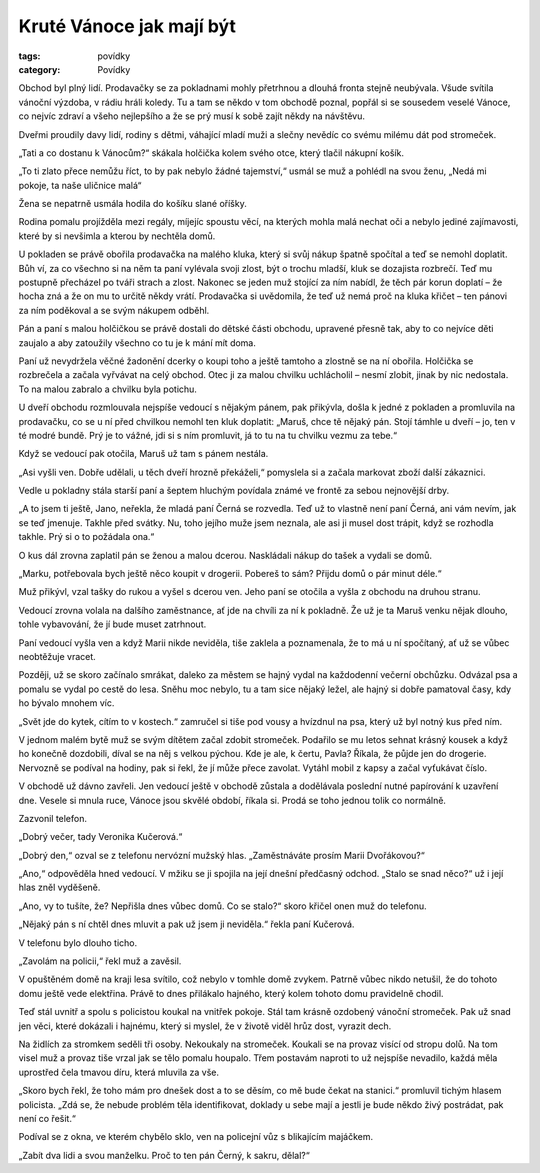Kruté Vánoce jak mají být
#########################

:tags: povídky
:category: Povídky

Obchod byl plný lidí. Prodavačky se za pokladnami mohly přetrhnou a dlouhá
fronta stejně neubývala. Všude svítila vánoční výzdoba, v rádiu hráli koledy.
Tu a tam se někdo v tom obchodě poznal, popřál si se sousedem veselé Vánoce, co
nejvíc zdraví a všeho nejlepšího a že se prý musí k sobě zajít někdy na
návštěvu.

Dveřmi proudily davy lidí, rodiny s dětmi, váhající mladí muži a slečny nevědíc
co svému milému dát pod stromeček.

„Tati a co dostanu k Vánocům?“ skákala holčička kolem svého otce, který tlačil
nákupní košík.

„To ti zlato přece nemůžu říct, to by pak nebylo žádné tajemství,“ usmál se muž
a pohlédl na svou ženu, „Nedá mi pokoje, ta naše uličnice malá“

Žena se nepatrně usmála hodila do košíku slané oříšky.

Rodina pomalu projížděla mezi regály, míjejíc spoustu věcí, na kterých mohla
malá nechat oči a nebylo jediné zajímavosti, které by si nevšimla a kterou by
nechtěla domů.

U pokladen se právě obořila prodavačka na malého kluka, který si svůj nákup
špatně spočítal a teď se nemohl doplatit. Bůh ví, za co všechno si na něm ta
paní vylévala svoji zlost, být o trochu mladší, kluk se dozajista rozbrečí. Teď
mu postupně přecházel po tváři strach a zlost. Nakonec se jeden muž stojící za
ním nabídl, že těch pár korun doplatí – že hocha zná a že on mu to určitě někdy
vrátí. Prodavačka si uvědomila, že teď už nemá proč na kluka křičet – ten
pánovi za ním poděkoval a se svým nákupem odběhl.

Pán a paní s malou holčičkou se právě dostali do dětské části obchodu, upravené
přesně tak, aby to co nejvíce děti zaujalo a aby zatoužily všechno co tu je k
mání mít doma.

Paní už nevydržela věčné žadonění dcerky o koupi toho a ještě tamtoho a zlostně
se na ní obořila. Holčička se rozbrečela a začala vyřvávat na celý obchod. Otec
ji za malou chvilku uchlácholil – nesmí zlobit, jinak by nic nedostala. To na
malou zabralo a chvilku byla potichu.

U dveří obchodu rozmlouvala nejspíše vedoucí s nějakým pánem, pak přikývla,
došla k jedné z pokladen a promluvila na prodavačku, co se u ní před chvilkou
nemohl ten kluk doplatit: „Maruš, chce tě nějaký pán. Stojí támhle u dveří –
jo, ten v té modré bundě. Prý je to vážné, jdi si s ním promluvit, já to tu na
tu chvilku vezmu za tebe.“

Když se vedoucí pak otočila, Maruš už tam s pánem nestála.

„Asi vyšli ven. Dobře udělali, u těch dveří hrozně překáželi,“ pomyslela si a
začala markovat zboží další zákaznici.

Vedle u pokladny stála starší paní a šeptem hluchým povídala známé ve frontě za
sebou nejnovější drby.

„A to jsem ti ještě, Jano, neřekla, že mladá paní Černá se rozvedla. Teď už to
vlastně není paní Černá, ani vám nevím, jak se teď jmenuje. Takhle před svátky.
Nu, toho jejího muže jsem neznala, ale asi ji musel dost trápit, když se
rozhodla takhle. Prý si o to požádala ona.“

O kus dál zrovna zaplatil pán se ženou a malou dcerou. Naskládali nákup do
tašek a vydali se domů.

„Marku, potřebovala bych ještě něco koupit v drogerii. Pobereš to sám? Přijdu
domů o pár minut déle.“

Muž přikývl, vzal tašky do rukou a vyšel s dcerou ven. Jeho paní se otočila a
vyšla z obchodu na druhou stranu.

Vedoucí zrovna volala na dalšího zaměstnance, ať jde na chvíli za ní k
pokladně. Že už je ta Maruš venku nějak dlouho, tohle vybavování, že jí bude
muset zatrhnout.

Paní vedoucí vyšla ven a když Marii nikde neviděla, tiše zaklela a poznamenala,
že to má u ní spočítaný, ať už se vůbec neobtěžuje vracet.

Později, už se skoro začínalo smrákat, daleko za městem se hajný vydal na
každodenní večerní obchůzku. Odvázal psa a pomalu se vydal po cestě do lesa.
Sněhu moc nebylo, tu a tam sice nějaký ležel, ale hajný si dobře pamatoval
časy, kdy ho bývalo mnohem víc.

„Svět jde do kytek, cítím to v kostech.“ zamručel si tiše pod vousy a hvízdnul
na psa, který už byl notný kus před ním.

V jednom malém bytě muž se svým dítětem začal zdobit stromeček. Podařilo se mu
letos sehnat krásný kousek a když ho konečně dozdobili, díval se na něj s
velkou pýchou. Kde je ale, k čertu, Pavla? Říkala, že půjde jen do drogerie.
Nervozně se podíval na hodiny, pak si řekl, že jí může přece zavolat. Vytáhl
mobil z kapsy a začal vyťukávat číslo.

V obchodě už dávno zavřeli. Jen vedoucí ještě v obchodě zůstala a dodělávala
poslední nutné papírování k uzavření dne. Vesele si mnula ruce, Vánoce jsou
skvělé období, říkala si. Prodá se toho jednou tolik co normálně.

Zazvonil telefon.

„Dobrý večer, tady Veronika Kučerová.“

„Dobrý den,“ ozval se z telefonu nervózní mužský hlas. „Zaměstnáváte prosím
Marii Dvořákovou?“

„Ano,“ odpověděla hned vedoucí. V mžiku se ji spojila na její dnešní předčasný
odchod. „Stalo se snad něco?“ už i její hlas zněl vyděšeně.

„Ano, vy to tušíte, že? Nepřišla dnes vůbec domů. Co se stalo?“ skoro křičel
onen muž do telefonu.

„Nějaký pán s ní chtěl dnes mluvit a pak už jsem ji neviděla.“ řekla paní
Kučerová.

V telefonu bylo dlouho ticho.

„Zavolám na policii,“ řekl muž a zavěsil.

V opuštěném domě na kraji lesa svítilo, což nebylo v tomhle domě zvykem. Patrně
vůbec nikdo netušil, že do tohoto domu ještě vede elektřina. Právě to dnes
přilákalo hajného, který kolem tohoto domu pravidelně chodil.

Teď stál uvnitř a spolu s policistou koukal na vnitřek pokoje. Stál tam krásně
ozdobený vánoční stromeček. Pak už snad jen věci, které dokázali i hajnému,
který si myslel, že v životě viděl hrůz dost, vyrazit dech.

Na židlích za stromkem seděli tři osoby. Nekoukaly na stromeček. Koukali se na
provaz visící od stropu dolů. Na tom visel muž a provaz tiše vrzal jak se tělo
pomalu houpalo. Třem postavám naproti to už nejspíše nevadilo, každá měla
uprostřed čela tmavou díru, která mluvila za vše.

„Skoro bych řekl, že toho mám pro dnešek dost a to se děsím, co mě bude čekat
na stanici.“ promluvil tichým hlasem policista. „Zdá se, že nebude problém těla
identifikovat, doklady u sebe mají a jestli je bude někdo živý postrádat, pak
není co řešit.“

Podíval se z okna, ve kterém chybělo sklo, ven na policejní vůz s blikajícím
majáčkem.

„Zabít dva lidi a svou manželku. Proč to ten pán Černý, k sakru, dělal?“

